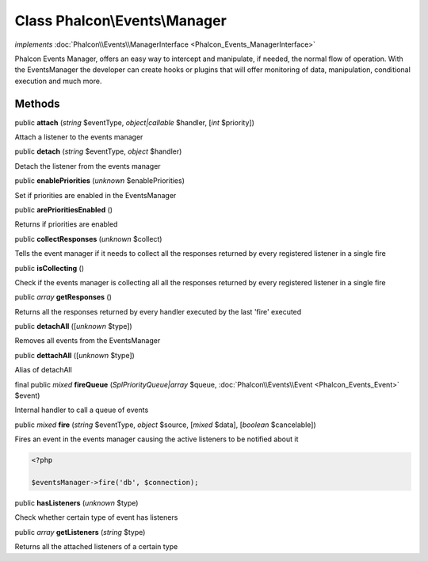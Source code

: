 Class **Phalcon\\Events\\Manager**
==================================

*implements* :doc:`Phalcon\\Events\\ManagerInterface <Phalcon_Events_ManagerInterface>`

Phalcon Events Manager, offers an easy way to intercept and manipulate, if needed, the normal flow of operation. With the EventsManager the developer can create hooks or plugins that will offer monitoring of data, manipulation, conditional execution and much more.


Methods
-------

public  **attach** (*string* $eventType, *object|callable* $handler, [*int* $priority])

Attach a listener to the events manager



public  **detach** (*string* $eventType, *object* $handler)

Detach the listener from the events manager



public  **enablePriorities** (*unknown* $enablePriorities)

Set if priorities are enabled in the EventsManager



public  **arePrioritiesEnabled** ()

Returns if priorities are enabled



public  **collectResponses** (*unknown* $collect)

Tells the event manager if it needs to collect all the responses returned by every registered listener in a single fire



public  **isCollecting** ()

Check if the events manager is collecting all all the responses returned by every registered listener in a single fire



public *array*  **getResponses** ()

Returns all the responses returned by every handler executed by the last 'fire' executed



public  **detachAll** ([*unknown* $type])

Removes all events from the EventsManager



public  **dettachAll** ([*unknown* $type])

Alias of detachAll



final public *mixed*  **fireQueue** (*\SplPriorityQueue|array* $queue, :doc:`Phalcon\\Events\\Event <Phalcon_Events_Event>` $event)

Internal handler to call a queue of events



public *mixed*  **fire** (*string* $eventType, *object* $source, [*mixed* $data], [*boolean* $cancelable])

Fires an event in the events manager causing the active listeners to be notified about it 

.. code-block:: php

    <?php

    $eventsManager->fire('db', $connection);




public  **hasListeners** (*unknown* $type)

Check whether certain type of event has listeners



public *array*  **getListeners** (*string* $type)

Returns all the attached listeners of a certain type



